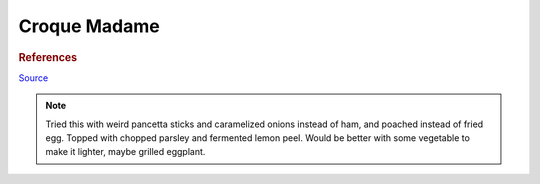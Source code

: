 .. index::
   single: sandwich; croque madame

Croque Madame
=============

.. ingredients::

	For the sandwich:

	- 2 slices bread
	- 2 ounces deli ham (french is recommended)
	- 1 1/3 cup grated gruyere cheese, divided
	- 2 teaspoons whole grain mustard
	- fresh cracked black pepper to taste

	For the Bechamel (3 - 4 sandwiches):

	- 3 tablespoons 45 g all purpose flour
	- 4 tablespoons 70 g unsalted butter
	- 2 cups 512 g warmed milk
	- optionally you can add a bay leaf to the warm milk before adding it to the bechamel
	- scant 1/4 teaspoon ground nutmeg (fresh grated is ideal)

.. procedure::

	For the bechamel: warm the milk (stop before boiling, possibly add bay leaf and nutmeg). Heat the butter in a separate pot.
	Add flour to butter and whisk. Cook a few minutes. Add milk in batches whisking.
	Simmer for a few minutes.

	Spread mustard on each slice of bread. Grate cheese on the bottom slice, top with ham.
	Grate more cheese on top. Top with other slice, press slightly. Cook in a pan with butter, both sides.
	Place in sheet tray. Pour bechamel, grate more cheese. Broil until ready.

	Fry egg. Put egg on top of sandwich.

.. rubric:: References

`Source <https://www.youtube.com/watch?v=lUOxE_NdIwE>`_

.. note::

	Tried this with weird pancetta sticks and caramelized onions instead of ham, and poached instead of fried egg. Topped with chopped parsley and fermented lemon peel. Would be better with some vegetable to make it lighter, maybe grilled eggplant.

